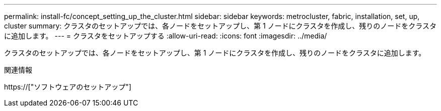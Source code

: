 ---
permalink: install-fc/concept_setting_up_the_cluster.html 
sidebar: sidebar 
keywords: metrocluster, fabric, installation, set, up, cluster 
summary: クラスタのセットアップでは、各ノードをセットアップし、第 1 ノードにクラスタを作成し、残りのノードをクラスタに追加します。 
---
= クラスタをセットアップする
:allow-uri-read: 
:icons: font
:imagesdir: ../media/


[role="lead"]
クラスタのセットアップでは、各ノードをセットアップし、第 1 ノードにクラスタを作成し、残りのノードをクラスタに追加します。

.関連情報
https://["ソフトウェアのセットアップ"]
